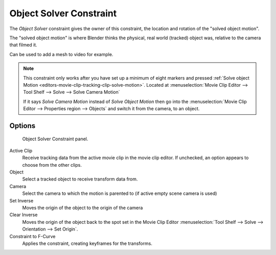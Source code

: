 .. _bpy.types.ObjectSolverConstraint:

************************
Object Solver Constraint
************************

The *Object Solver* constraint gives the owner of this constraint,
the location and rotation of the "solved object motion".

The "solved object motion" is where Blender thinks the physical,
real world (tracked) object was, relative to the camera that filmed it.

Can be used to add a mesh to video for example.

.. note::

   This constraint only works after you have set up a minimum of eight markers and pressed
   :ref:`Solve object Motion <editors-movie-clip-tracking-clip-solve-motion>`.
   Located at :menuselection:`Movie Clip Editor --> Tool Shelf --> Solve --> Solve Camera Motion`

   If it says *Solve Camera Motion* instead of *Solve Object Motion* then go into the
   :menuselection:`Movie Clip Editor --> Properties region --> Objects`
   and switch it from the camera, to an object.


Options
=======

.. figure:: /images/rigging_constraints_motion-tracking_object-solver_panel.png

   Object Solver Constraint panel.

Active Clip
   Receive tracking data from the active movie clip in the movie clip editor.
   If unchecked, an option appears to choose from the other clips.
Object
   Select a tracked object to receive transform data from.
Camera
   Select the camera to which the motion is parented to (if active empty scene camera is used)
Set Inverse
   Moves the origin of the object to the origin of the camera
Clear Inverse
   Moves the origin of the object back to the spot set in the
   Movie Clip Editor :menuselection:`Tool Shelf --> Solve --> Orientation --> Set Origin`.
Constraint to F-Curve
   Applies the constraint, creating keyframes for the transforms.
